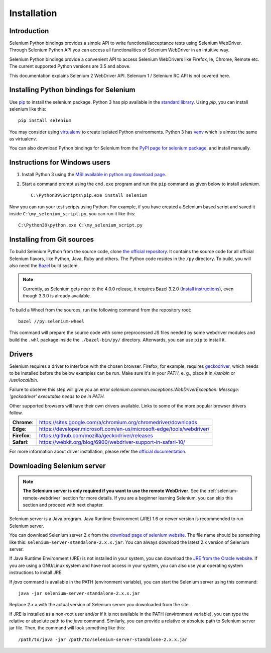 .. _installation:

Installation
------------

Introduction
~~~~~~~~~~~~

Selenium Python bindings provides a simple API to write functional/acceptance
tests using Selenium WebDriver.  Through Selenium Python API you can access all
functionalities of Selenium WebDriver in an intuitive way.

Selenium Python bindings provide a convenient API to access Selenium WebDrivers
like Firefox, Ie, Chrome, Remote etc.  The current supported Python versions are
3.5 and above.

This documentation explains Selenium 2 WebDriver API.  Selenium 1 / Selenium RC
API is not covered here.


Installing Python bindings for Selenium
~~~~~~~~~~~~~~~~~~~~~~~~~~~~~~~~~~~~~~~

Use `pip <https://pip.pypa.io/en/latest/installation/>`_ to install the selenium
package.  Python 3 has pip available in the `standard library
<https://docs.python.org/3/installing/index.html>`_.  Using `pip`, you can
install selenium like this::

  pip install selenium

You may consider using `virtualenv <https://virtualenv.pypa.io/en/latest/>`_ to
create isolated Python environments.  Python 3 has `venv
<https://docs.python.org/3/library/venv.html>`_ which is almost the same as
virtualenv.

You can also download Python bindings for Selenium from the `PyPI page for
selenium package <https://pypi.python.org/pypi/selenium>`_. and install
manually.


Instructions for Windows users
~~~~~~~~~~~~~~~~~~~~~~~~~~~~~~

1. Install Python 3 using the `MSI available in python.org download page
   <http://www.python.org/download>`_.

2. Start a command prompt using the ``cmd.exe`` program and run the ``pip``
   command as given below to install `selenium`.

   ::

     C:\Python39\Scripts\pip.exe install selenium

Now you can run your test scripts using Python.  For example, if you have
created a Selenium based script and saved it inside
``C:\my_selenium_script.py``, you can run it like this::

  C:\Python39\python.exe C:\my_selenium_script.py


Installing from Git sources
~~~~~~~~~~~~~~~~~~~~~~~~~~~

To build Selenium Python from the source code, clone `the official repository
<https://github.com/SeleniumHQ/selenium.git>`_.  It contains the source code for
all official Selenium flavors, like Python, Java, Ruby and others.  The Python
code resides in the ``/py`` directory.  To build, you will also need the `Bazel
<https://www.bazel.build>`_ build system.

.. note::

  Currently, as Selenium gets near to the 4.0.0 release, it requires Bazel 3.2.0
  (`Install instructions
  <https://docs.bazel.build/versions/3.2.0/install.html>`_), even though 3.3.0
  is already available.

To build a Wheel from the sources, run the following command from the repository
root::

  bazel //py:selenium-wheel

This command will prepare the source code with some preprocessed JS files needed
by some webdriver modules and build the ``.whl`` package inside the
``./bazel-bin/py/`` directory.  Afterwards, you can use ``pip`` to install it.

Drivers
~~~~~~~

Selenium requires a driver to interface with the chosen browser. Firefox, for
example, requires `geckodriver
<https://github.com/mozilla/geckodriver/releases>`_, which needs to be installed
before the below examples can be run. Make sure it's in your `PATH`, e. g.,
place it in `/usr/bin` or `/usr/local/bin`.

Failure to observe this step will give you an error
`selenium.common.exceptions.WebDriverException: Message: 'geckodriver'
executable needs to be in PATH.`

Other supported browsers will have their own drivers available. Links to some of
the more popular browser drivers follow.

+--------------+-----------------------------------------------------------------------+
| **Chrome**:  | https://sites.google.com/a/chromium.org/chromedriver/downloads        |
+--------------+-----------------------------------------------------------------------+
| **Edge**:    | https://developer.microsoft.com/en-us/microsoft-edge/tools/webdriver/ |
+--------------+-----------------------------------------------------------------------+
| **Firefox**: | https://github.com/mozilla/geckodriver/releases                       |
+--------------+-----------------------------------------------------------------------+
| **Safari**:  | https://webkit.org/blog/6900/webdriver-support-in-safari-10/          |
+--------------+-----------------------------------------------------------------------+

For more information about driver installation, please refer the `official
documentation
<https://www.selenium.dev/documentation/en/webdriver/driver_requirements/>`_.


Downloading Selenium server
~~~~~~~~~~~~~~~~~~~~~~~~~~~

.. note::

  **The Selenium server is only required if you want to use the remote
  WebDriver**.  See the :ref:`selenium-remote-webdriver` section for more
  details.  If you are a beginner learning Selenium, you can skip this section
  and proceed with next chapter.

Selenium server is a Java program.  Java Runtime Environment (JRE) 1.6 or newer
version is recommended to run Selenium server.

You can download Selenium server 2.x from the `download page of selenium website
<http://seleniumhq.org/download/>`_.  The file name should be something like
this: ``selenium-server-standalone-2.x.x.jar``.  You can always download the
latest 2.x version of Selenium server.

If Java Runtime Environment (JRE) is not installed in your system, you can
download the `JRE from the Oracle website
<http://www.oracle.com/technetwork/java/javase/downloads/index.html>`_.  If you
are using a GNU/Linux system and have root access in your system, you can also
use your operating system instructions to install JRE.

If `java` command is available in the PATH (environment variable), you can start
the Selenium server using this command::

  java -jar selenium-server-standalone-2.x.x.jar

Replace `2.x.x` with the actual version of Selenium server you downloaded from
the site.

If JRE is installed as a non-root user and/or if it is not available in the PATH
(environment variable), you can type the relative or absolute path to the `java`
command.  Similarly, you can provide a relative or absolute path to Selenium
server jar file.  Then, the command will look something like this::

  /path/to/java -jar /path/to/selenium-server-standalone-2.x.x.jar
